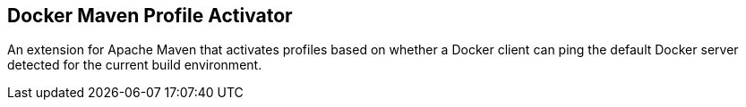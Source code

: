 == Docker Maven Profile Activator

An extension for Apache Maven that activates profiles based on whether a Docker client can ping the default Docker server detected for the current build environment.
